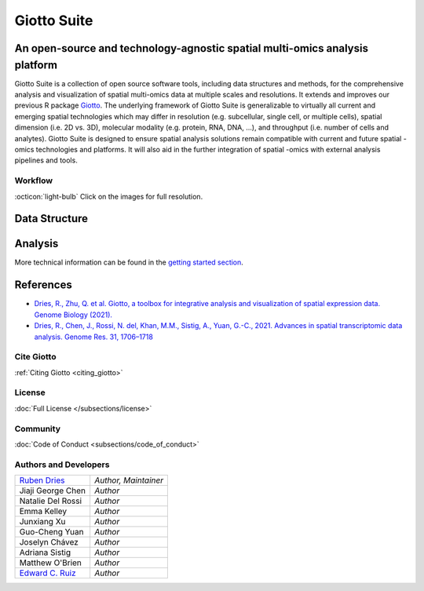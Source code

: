 ##########################################
Giotto Suite
##########################################

An open-source and technology-agnostic spatial multi-omics analysis platform 
============================================================================


.. image:: images/index/giotto_suite.png
   :align: center
   :target: https://genomebiology.biomedcentral.com/articles/10.1186/s13059-021-02286-2

Giotto Suite is a collection of open source software tools, including data structures and methods, for the comprehensive analysis and visualization of spatial multi-omics data at multiple scales and resolutions. It extends and improves our previous R package `Giotto`_. The underlying framework of Giotto Suite is generalizable to virtually all current and emerging spatial technologies which may differ in resolution (e.g. subcellular, single cell, or multiple cells), spatial dimension (i.e. 2D vs. 3D), molecular modality (e.g. protein, RNA, DNA, …), and throughput (i.e. number of cells and analytes). Giotto Suite is designed to ensure spatial analysis solutions remain compatible with current and future spatial -omics technologies and platforms. It will also aid in the further integration of spatial -omics with external analysis pipelines and tools.

.. _Giotto: https://genomebiology.biomedcentral.com/articles/10.1186/s13059-021-02286-2

**********************************************
Workflow
**********************************************
:octicon:`light-bulb` Click on the images for full resolution.

.. image:: images/index/input_Compatibility.png
   :width: 600

Data Structure 
===============

.. image:: images/index/data_structure_Data_Structure.png
   :width: 600

Analysis
=============

.. image:: images/index/analysis.png
   :width: 400

More technical information can be found in the `getting started section <https://giottosuite.readthedocs.io/en/latest/gettingstarted.html#learn-more-about-giotto-suite>`_.

References 
=============

* `Dries, R., Zhu, Q. et al. Giotto, a toolbox for integrative analysis and visualization of spatial expression data. Genome Biology (2021). <https://genomebiology.biomedcentral.com/articles/10.1186/s13059-021-02286-2>`_
* `Dries, R., Chen, J., Rossi, N. del, Khan, M.M., Sistig, A., Yuan, G.-C., 2021. Advances in spatial transcriptomic data analysis. Genome Res. 31, 1706–1718 <https://genome.cshlp.org/content/31/10/1706?top=1>`_

**********************************
Cite Giotto 
**********************************

:ref:`Citing Giotto <citing_giotto>`

*******************************
License
*******************************
:doc:`Full License </subsections/license>`

.. github-shield:: 
    :username: RubD
    :repository: Giotto
    :branch: suite
    :license: 

*******************************
Community
*******************************

:doc:`Code of Conduct <subsections/code_of_conduct>`

****************************
Authors and Developers 
****************************

+------------------------+---------------------+
|`Ruben Dries`_          |*Author, Maintainer* | 
+------------------------+---------------------+
| Jiaji George Chen      |*Author*             |
+------------------------+---------------------+
| Natalie Del Rossi      |*Author*             |
+------------------------+---------------------+
| Emma Kelley            |*Author*             |
+------------------------+---------------------+
| Junxiang Xu            |*Author*             |
+------------------------+---------------------+
| Guo-Cheng Yuan         |*Author*             |
+------------------------+---------------------+
| Joselyn Chávez         |*Author*             |
+------------------------+---------------------+
| Adriana Sistig         |*Author*             |
+------------------------+---------------------+
| Matthew O'Brien        |*Author*             |
+------------------------+---------------------+
| `Edward C. Ruiz`_      |*Author*             |
+------------------------+---------------------+

.. _Ruben Dries: https://www.drieslab.com
.. _Edward C. Ruiz: https://twitter.com/ziuron

